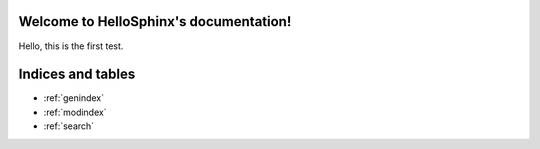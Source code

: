 .. HelloSphinx documentation master file, created by
   sphinx-quickstart on Mon Feb 20 10:13:57 2017.
   You can adapt this file completely to your liking, but it should at least
   contain the root `toctree` directive.

Welcome to HelloSphinx's documentation!
=======================================

Hello, this is the first test.



Indices and tables
==================

* :ref:`genindex`
* :ref:`modindex`
* :ref:`search`
